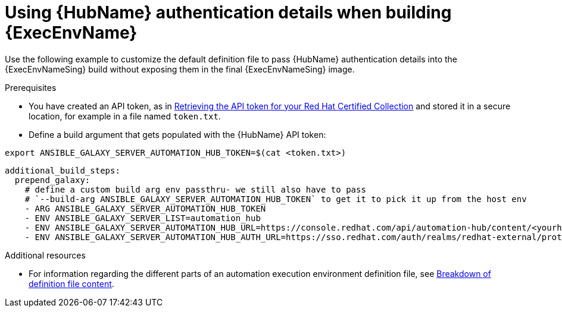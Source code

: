 [id="ref-scenario-using-authentication-ee"]

= Using {HubName} authentication details when building {ExecEnvName}

Use the following example to customize the default definition file to pass {HubName} authentication details into the {ExecEnvNameSing} build without exposing them in the final {ExecEnvNameSing} image.

.Prerequisites

* You have created an API token, as in link:{URLHubManagingContent}/managing-cert-valid-content#proc-create-api-token[Retrieving the API token for your Red Hat Certified Collection] and stored it in a secure location, for example in a file named `token.txt`.
* Define a build argument that gets populated with the {HubName} API token:

----
export ANSIBLE_GALAXY_SERVER_AUTOMATION_HUB_TOKEN=$(cat <token.txt>)
----

-----
additional_build_steps:
  prepend_galaxy:
    # define a custom build arg env passthru- we still also have to pass
    # `--build-arg ANSIBLE_GALAXY_SERVER_AUTOMATION_HUB_TOKEN` to get it to pick it up from the host env
    - ARG ANSIBLE_GALAXY_SERVER_AUTOMATION_HUB_TOKEN
    - ENV ANSIBLE_GALAXY_SERVER_LIST=automation_hub
    - ENV ANSIBLE_GALAXY_SERVER_AUTOMATION_HUB_URL=https://console.redhat.com/api/automation-hub/content/<yourhuburl>-synclist/
    - ENV ANSIBLE_GALAXY_SERVER_AUTOMATION_HUB_AUTH_URL=https://sso.redhat.com/auth/realms/redhat-external/protocol/openid-connect/token
-----

.Additional resources
* For information regarding the different parts of an automation execution environment definition file, see xref:con-definition-file-breakdown[Breakdown of definition file content].